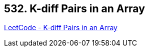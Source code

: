 == 532. K-diff Pairs in an Array

https://leetcode.com/problems/k-diff-pairs-in-an-array/[LeetCode - K-diff Pairs in an Array]

